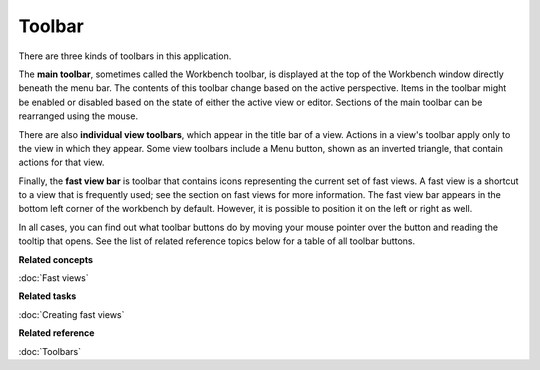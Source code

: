 Toolbar
-------

There are three kinds of toolbars in this application.

The **main toolbar**, sometimes called the Workbench toolbar, is displayed at the top of the
Workbench window directly beneath the menu bar. The contents of this toolbar change based on the
active perspective. Items in the toolbar might be enabled or disabled based on the state of either
the active view or editor. Sections of the main toolbar can be rearranged using the mouse.

There are also **individual view toolbars**, which appear in the title bar of a view. Actions in a
view's toolbar apply only to the view in which they appear. Some view toolbars include a Menu
button, shown as an inverted triangle, that contain actions for that view.

Finally, the **fast view bar** is toolbar that contains icons representing the current set of fast
views. A fast view is a shortcut to a view that is frequently used; see the section on fast views
for more information. The fast view bar appears in the bottom left corner of the workbench by
default. However, it is possible to position it on the left or right as well.

In all cases, you can find out what toolbar buttons do by moving your mouse pointer over the button
and reading the tooltip that opens. See the list of related reference topics below for a table of
all toolbar buttons.

**Related concepts**

:doc:`Fast views`


**Related tasks**

:doc:`Creating fast views`


**Related reference**

:doc:`Toolbars`


